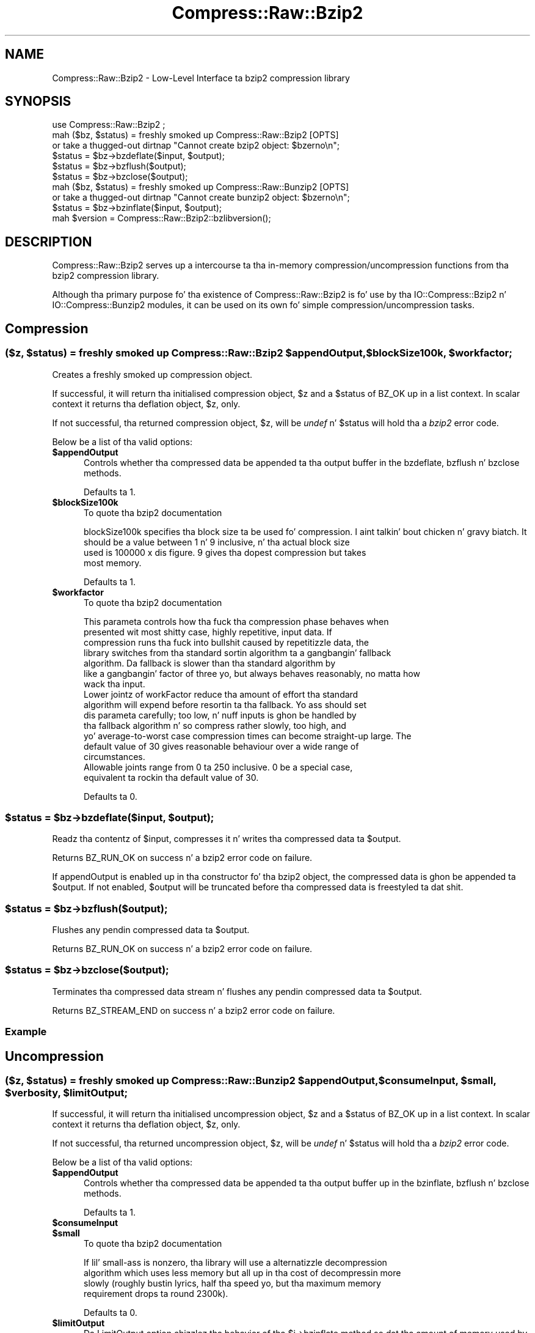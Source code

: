 .\" Automatically generated by Pod::Man 2.27 (Pod::Simple 3.28)
.\"
.\" Standard preamble:
.\" ========================================================================
.de Sp \" Vertical space (when we can't use .PP)
.if t .sp .5v
.if n .sp
..
.de Vb \" Begin verbatim text
.ft CW
.nf
.ne \\$1
..
.de Ve \" End verbatim text
.ft R
.fi
..
.\" Set up some characta translations n' predefined strings.  \*(-- will
.\" give a unbreakable dash, \*(PI'ma give pi, \*(L" will give a left
.\" double quote, n' \*(R" will give a right double quote.  \*(C+ will
.\" give a sickr C++.  Capital omega is used ta do unbreakable dashes and
.\" therefore won't be available.  \*(C` n' \*(C' expand ta `' up in nroff,
.\" not a god damn thang up in troff, fo' use wit C<>.
.tr \(*W-
.ds C+ C\v'-.1v'\h'-1p'\s-2+\h'-1p'+\s0\v'.1v'\h'-1p'
.ie n \{\
.    dz -- \(*W-
.    dz PI pi
.    if (\n(.H=4u)&(1m=24u) .ds -- \(*W\h'-12u'\(*W\h'-12u'-\" diablo 10 pitch
.    if (\n(.H=4u)&(1m=20u) .ds -- \(*W\h'-12u'\(*W\h'-8u'-\"  diablo 12 pitch
.    dz L" ""
.    dz R" ""
.    dz C` ""
.    dz C' ""
'br\}
.el\{\
.    dz -- \|\(em\|
.    dz PI \(*p
.    dz L" ``
.    dz R" ''
.    dz C`
.    dz C'
'br\}
.\"
.\" Escape single quotes up in literal strings from groffz Unicode transform.
.ie \n(.g .ds Aq \(aq
.el       .ds Aq '
.\"
.\" If tha F regista is turned on, we'll generate index entries on stderr for
.\" titlez (.TH), headaz (.SH), subsections (.SS), shit (.Ip), n' index
.\" entries marked wit X<> up in POD.  Of course, you gonna gotta process the
.\" output yo ass up in some meaningful fashion.
.\"
.\" Avoid warnin from groff bout undefined regista 'F'.
.de IX
..
.nr rF 0
.if \n(.g .if rF .nr rF 1
.if (\n(rF:(\n(.g==0)) \{
.    if \nF \{
.        de IX
.        tm Index:\\$1\t\\n%\t"\\$2"
..
.        if !\nF==2 \{
.            nr % 0
.            nr F 2
.        \}
.    \}
.\}
.rr rF
.\"
.\" Accent mark definitions (@(#)ms.acc 1.5 88/02/08 SMI; from UCB 4.2).
.\" Fear. Shiiit, dis aint no joke.  Run. I aint talkin' bout chicken n' gravy biatch.  Save yo ass.  No user-serviceable parts.
.    \" fudge factors fo' nroff n' troff
.if n \{\
.    dz #H 0
.    dz #V .8m
.    dz #F .3m
.    dz #[ \f1
.    dz #] \fP
.\}
.if t \{\
.    dz #H ((1u-(\\\\n(.fu%2u))*.13m)
.    dz #V .6m
.    dz #F 0
.    dz #[ \&
.    dz #] \&
.\}
.    \" simple accents fo' nroff n' troff
.if n \{\
.    dz ' \&
.    dz ` \&
.    dz ^ \&
.    dz , \&
.    dz ~ ~
.    dz /
.\}
.if t \{\
.    dz ' \\k:\h'-(\\n(.wu*8/10-\*(#H)'\'\h"|\\n:u"
.    dz ` \\k:\h'-(\\n(.wu*8/10-\*(#H)'\`\h'|\\n:u'
.    dz ^ \\k:\h'-(\\n(.wu*10/11-\*(#H)'^\h'|\\n:u'
.    dz , \\k:\h'-(\\n(.wu*8/10)',\h'|\\n:u'
.    dz ~ \\k:\h'-(\\n(.wu-\*(#H-.1m)'~\h'|\\n:u'
.    dz / \\k:\h'-(\\n(.wu*8/10-\*(#H)'\z\(sl\h'|\\n:u'
.\}
.    \" troff n' (daisy-wheel) nroff accents
.ds : \\k:\h'-(\\n(.wu*8/10-\*(#H+.1m+\*(#F)'\v'-\*(#V'\z.\h'.2m+\*(#F'.\h'|\\n:u'\v'\*(#V'
.ds 8 \h'\*(#H'\(*b\h'-\*(#H'
.ds o \\k:\h'-(\\n(.wu+\w'\(de'u-\*(#H)/2u'\v'-.3n'\*(#[\z\(de\v'.3n'\h'|\\n:u'\*(#]
.ds d- \h'\*(#H'\(pd\h'-\w'~'u'\v'-.25m'\f2\(hy\fP\v'.25m'\h'-\*(#H'
.ds D- D\\k:\h'-\w'D'u'\v'-.11m'\z\(hy\v'.11m'\h'|\\n:u'
.ds th \*(#[\v'.3m'\s+1I\s-1\v'-.3m'\h'-(\w'I'u*2/3)'\s-1o\s+1\*(#]
.ds Th \*(#[\s+2I\s-2\h'-\w'I'u*3/5'\v'-.3m'o\v'.3m'\*(#]
.ds ae a\h'-(\w'a'u*4/10)'e
.ds Ae A\h'-(\w'A'u*4/10)'E
.    \" erections fo' vroff
.if v .ds ~ \\k:\h'-(\\n(.wu*9/10-\*(#H)'\s-2\u~\d\s+2\h'|\\n:u'
.if v .ds ^ \\k:\h'-(\\n(.wu*10/11-\*(#H)'\v'-.4m'^\v'.4m'\h'|\\n:u'
.    \" fo' low resolution devices (crt n' lpr)
.if \n(.H>23 .if \n(.V>19 \
\{\
.    dz : e
.    dz 8 ss
.    dz o a
.    dz d- d\h'-1'\(ga
.    dz D- D\h'-1'\(hy
.    dz th \o'bp'
.    dz Th \o'LP'
.    dz ae ae
.    dz Ae AE
.\}
.rm #[ #] #H #V #F C
.\" ========================================================================
.\"
.IX Title "Compress::Raw::Bzip2 3"
.TH Compress::Raw::Bzip2 3 "2013-08-11" "perl v5.18.1" "User Contributed Perl Documentation"
.\" For nroff, turn off justification. I aint talkin' bout chicken n' gravy biatch.  Always turn off hyphenation; it makes
.\" way too nuff mistakes up in technical documents.
.if n .ad l
.nh
.SH "NAME"
Compress::Raw::Bzip2 \- Low\-Level Interface ta bzip2 compression library
.SH "SYNOPSIS"
.IX Header "SYNOPSIS"
.Vb 1
\&    use Compress::Raw::Bzip2 ;
\&
\&    mah ($bz, $status) = freshly smoked up Compress::Raw::Bzip2 [OPTS]
\&        or take a thugged-out dirtnap "Cannot create bzip2 object: $bzerno\en";
\&    
\&    $status = $bz\->bzdeflate($input, $output);
\&    $status = $bz\->bzflush($output);
\&    $status = $bz\->bzclose($output);
\&
\&    mah ($bz, $status) = freshly smoked up Compress::Raw::Bunzip2 [OPTS]
\&        or take a thugged-out dirtnap "Cannot create bunzip2 object: $bzerno\en";
\&    
\&    $status = $bz\->bzinflate($input, $output);
\&
\&    mah $version = Compress::Raw::Bzip2::bzlibversion();
.Ve
.SH "DESCRIPTION"
.IX Header "DESCRIPTION"
\&\f(CW\*(C`Compress::Raw::Bzip2\*(C'\fR serves up a intercourse ta tha in-memory
compression/uncompression functions from tha bzip2 compression library.
.PP
Although tha primary purpose fo' tha existence of \f(CW\*(C`Compress::Raw::Bzip2\*(C'\fR
is fo' use by tha  \f(CW\*(C`IO::Compress::Bzip2\*(C'\fR n' \f(CW\*(C`IO::Compress::Bunzip2\*(C'\fR
modules, it can be used on its own fo' simple compression/uncompression
tasks.
.SH "Compression"
.IX Header "Compression"
.ie n .SS "($z, $status) = freshly smoked up Compress::Raw::Bzip2 $appendOutput, $blockSize100k, $workfactor;"
.el .SS "($z, \f(CW$status\fP) = freshly smoked up Compress::Raw::Bzip2 \f(CW$appendOutput\fP, \f(CW$blockSize100k\fP, \f(CW$workfactor\fP;"
.IX Subsection "($z, $status) = freshly smoked up Compress::Raw::Bzip2 $appendOutput, $blockSize100k, $workfactor;"
Creates a freshly smoked up compression object.
.PP
If successful, it will return tha initialised compression object, \f(CW$z\fR
and a \f(CW$status\fR of \f(CW\*(C`BZ_OK\*(C'\fR up in a list context. In scalar context it
returns tha deflation object, \f(CW$z\fR, only.
.PP
If not successful, tha returned compression object, \f(CW$z\fR, will be
\&\fIundef\fR n' \f(CW$status\fR will hold tha a \fIbzip2\fR error code.
.PP
Below be a list of tha valid options:
.ie n .IP "\fB\fB$appendOutput\fB\fR" 5
.el .IP "\fB\f(CB$appendOutput\fB\fR" 5
.IX Item "$appendOutput"
Controls whether tha compressed data be appended ta tha output buffer in
the \f(CW\*(C`bzdeflate\*(C'\fR, \f(CW\*(C`bzflush\*(C'\fR n' \f(CW\*(C`bzclose\*(C'\fR methods.
.Sp
Defaults ta 1.
.ie n .IP "\fB\fB$blockSize100k\fB\fR" 5
.el .IP "\fB\f(CB$blockSize100k\fB\fR" 5
.IX Item "$blockSize100k"
To quote tha bzip2 documentation
.Sp
.Vb 4
\&    blockSize100k specifies tha block size ta be used fo' compression. I aint talkin' bout chicken n' gravy biatch. It
\&    should be a value between 1 n' 9 inclusive, n' tha actual block size
\&    used is 100000 x dis figure. 9 gives tha dopest compression but takes
\&    most memory.
.Ve
.Sp
Defaults ta 1.
.ie n .IP "\fB\fB$workfactor\fB\fR" 5
.el .IP "\fB\f(CB$workfactor\fB\fR" 5
.IX Item "$workfactor"
To quote tha bzip2 documentation
.Sp
.Vb 7
\&    This parameta controls how tha fuck tha compression phase behaves when
\&    presented wit most shitty case, highly repetitive, input data. If
\&    compression runs tha fuck into bullshit caused by repetitizzle data, the
\&    library switches from tha standard sortin algorithm ta a gangbangin' fallback
\&    algorithm. Da fallback is slower than tha standard algorithm by
\&    like a gangbangin' factor of three yo, but always behaves reasonably, no matta how
\&    wack tha input.
\&
\&    Lower jointz of workFactor reduce tha amount of effort tha standard
\&    algorithm will expend before resortin ta tha fallback. Yo ass should set
\&    dis parameta carefully; too low, n' nuff inputs is ghon be handled by
\&    tha fallback algorithm n' so compress rather slowly, too high, and
\&    yo' average\-to\-worst case compression times can become straight-up large. The
\&    default value of 30 gives reasonable behaviour over a wide range of
\&    circumstances.
\&
\&    Allowable joints range from 0 ta 250 inclusive. 0 be a special case,
\&    equivalent ta rockin tha default value of 30.
.Ve
.Sp
Defaults ta 0.
.ie n .SS "$status = $bz\->bzdeflate($input, $output);"
.el .SS "\f(CW$status\fP = \f(CW$bz\fP\->bzdeflate($input, \f(CW$output\fP);"
.IX Subsection "$status = $bz->bzdeflate($input, $output);"
Readz tha contentz of \f(CW$input\fR, compresses it n' writes tha compressed
data ta \f(CW$output\fR.
.PP
Returns \f(CW\*(C`BZ_RUN_OK\*(C'\fR on success n' a \f(CW\*(C`bzip2\*(C'\fR error code on failure.
.PP
If \f(CW\*(C`appendOutput\*(C'\fR is enabled up in tha constructor fo' tha bzip2 object, the
compressed data is ghon be appended ta \f(CW$output\fR. If not enabled, \f(CW$output\fR
will be truncated before tha compressed data is freestyled ta dat shit.
.ie n .SS "$status = $bz\->bzflush($output);"
.el .SS "\f(CW$status\fP = \f(CW$bz\fP\->bzflush($output);"
.IX Subsection "$status = $bz->bzflush($output);"
Flushes any pendin compressed data ta \f(CW$output\fR.
.PP
Returns \f(CW\*(C`BZ_RUN_OK\*(C'\fR on success n' a \f(CW\*(C`bzip2\*(C'\fR error code on failure.
.ie n .SS "$status = $bz\->bzclose($output);"
.el .SS "\f(CW$status\fP = \f(CW$bz\fP\->bzclose($output);"
.IX Subsection "$status = $bz->bzclose($output);"
Terminates tha compressed data stream n' flushes any pendin compressed
data ta \f(CW$output\fR.
.PP
Returns \f(CW\*(C`BZ_STREAM_END\*(C'\fR on success n' a \f(CW\*(C`bzip2\*(C'\fR error code on failure.
.SS "Example"
.IX Subsection "Example"
.SH "Uncompression"
.IX Header "Uncompression"
.ie n .SS "($z, $status) = freshly smoked up Compress::Raw::Bunzip2 $appendOutput, $consumeInput, $small, $verbosity, $limitOutput;"
.el .SS "($z, \f(CW$status\fP) = freshly smoked up Compress::Raw::Bunzip2 \f(CW$appendOutput\fP, \f(CW$consumeInput\fP, \f(CW$small\fP, \f(CW$verbosity\fP, \f(CW$limitOutput\fP;"
.IX Subsection "($z, $status) = freshly smoked up Compress::Raw::Bunzip2 $appendOutput, $consumeInput, $small, $verbosity, $limitOutput;"
If successful, it will return tha initialised uncompression object, \f(CW$z\fR
and a \f(CW$status\fR of \f(CW\*(C`BZ_OK\*(C'\fR up in a list context. In scalar context it
returns tha deflation object, \f(CW$z\fR, only.
.PP
If not successful, tha returned uncompression object, \f(CW$z\fR, will be
\&\fIundef\fR n' \f(CW$status\fR will hold tha a \fIbzip2\fR error code.
.PP
Below be a list of tha valid options:
.ie n .IP "\fB\fB$appendOutput\fB\fR" 5
.el .IP "\fB\f(CB$appendOutput\fB\fR" 5
.IX Item "$appendOutput"
Controls whether tha compressed data be appended ta tha output buffer up in the
\&\f(CW\*(C`bzinflate\*(C'\fR, \f(CW\*(C`bzflush\*(C'\fR n' \f(CW\*(C`bzclose\*(C'\fR methods.
.Sp
Defaults ta 1.
.ie n .IP "\fB\fB$consumeInput\fB\fR" 5
.el .IP "\fB\f(CB$consumeInput\fB\fR" 5
.IX Item "$consumeInput"
.PD 0
.ie n .IP "\fB\fB$small\fB\fR" 5
.el .IP "\fB\f(CB$small\fB\fR" 5
.IX Item "$small"
.PD
To quote tha bzip2 documentation
.Sp
.Vb 4
\&    If lil' small-ass is nonzero, tha library will use a alternatizzle decompression
\&    algorithm which uses less memory but all up in tha cost of decompressin more
\&    slowly (roughly bustin lyrics, half tha speed yo, but tha maximum memory
\&    requirement drops ta round 2300k).
.Ve
.Sp
Defaults ta 0.
.ie n .IP "\fB\fB$limitOutput\fB\fR" 5
.el .IP "\fB\f(CB$limitOutput\fB\fR" 5
.IX Item "$limitOutput"
Da \f(CW\*(C`LimitOutput\*(C'\fR option chizzlez tha behavior of tha \f(CW\*(C`$i\->bzinflate\*(C'\fR
method so dat tha amount of memory used by tha output buffer can be
limited.
.Sp
When \f(CW\*(C`LimitOutput\*(C'\fR is used tha size of tha output buffer used will either
be tha 16k or tha amount of memory already allocated ta \f(CW$output\fR,
whichever is larger n' shit. Predictin tha output size available is tricky, so
don't rely on gettin a exact output buffer size.
.Sp
When \f(CW\*(C`LimitOutout\*(C'\fR aint specified \f(CW\*(C`$i\->bzinflate\*(C'\fR will use as much
memory as it takes ta write all tha uncompressed data it creates by
uncompressin tha input buffer.
.Sp
If \f(CW\*(C`LimitOutput\*(C'\fR is enabled, tha \f(CW\*(C`ConsumeInput\*(C'\fR option will also be
enabled.
.Sp
This option defaults ta false.
.ie n .IP "\fB\fB$verbosity\fB\fR" 5
.el .IP "\fB\f(CB$verbosity\fB\fR" 5
.IX Item "$verbosity"
This parameta is ignored.
.Sp
Defaults ta 0.
.ie n .SS "$status = $z\->bzinflate($input, $output);"
.el .SS "\f(CW$status\fP = \f(CW$z\fP\->bzinflate($input, \f(CW$output\fP);"
.IX Subsection "$status = $z->bzinflate($input, $output);"
Uncompresses \f(CW$input\fR n' writes tha uncompressed data ta \f(CW$output\fR.
.PP
Returns \f(CW\*(C`BZ_OK\*(C'\fR if tha uncompression was successful yo, but tha end of the
compressed data stream has not been reached. Y'all KNOW dat shit, muthafucka! Returns \f(CW\*(C`BZ_STREAM_END\*(C'\fR on
successful uncompression n' tha end of tha compression stream has been
reached.
.PP
If \f(CW\*(C`consumeInput\*(C'\fR is enabled up in tha constructor fo' tha bunzip2 object,
\&\f(CW$input\fR gonna git all compressed data removed from it after
uncompression. I aint talkin' bout chicken n' gravy biatch. On \f(CW\*(C`BZ_OK\*(C'\fR return dis will mean dat \f(CW$input\fR is ghon be an
empty string; when \f(CW\*(C`BZ_STREAM_END\*(C'\fR \f(CW$input\fR will either be a empty
strin or will contain whatever data immediately followed tha compressed
data stream.
.PP
If \f(CW\*(C`appendOutput\*(C'\fR is enabled up in tha constructor fo' tha bunzip2 object,
the uncompressed data is ghon be appended ta \f(CW$output\fR. If not enabled,
\&\f(CW$output\fR is ghon be truncated before tha uncompressed data is freestyled ta dat shit.
.SH "Misc"
.IX Header "Misc"
.ie n .SS "my $version = \fICompress::Raw::Bzip2::bzlibversion()\fP;"
.el .SS "my \f(CW$version\fP = \fICompress::Raw::Bzip2::bzlibversion()\fP;"
.IX Subsection "my $version = Compress::Raw::Bzip2::bzlibversion();"
Returns tha version of tha underlyin bzip2 library.
.SH "Constants"
.IX Header "Constants"
Da followin bzip2 constants is exported by dis module
.PP
.Vb 3
\&                BZ_RUN
\&                BZ_FLUSH
\&                BZ_FINISH
\&
\&                BZ_OK
\&                BZ_RUN_OK
\&                BZ_FLUSH_OK
\&                BZ_FINISH_OK
\&                BZ_STREAM_END
\&                BZ_SEQUENCE_ERROR
\&                BZ_PARAM_ERROR
\&                BZ_MEM_ERROR
\&                BZ_DATA_ERROR
\&                BZ_DATA_ERROR_MAGIC
\&                BZ_IO_ERROR
\&                BZ_UNEXPECTED_EOF
\&                BZ_OUTBUFF_FULL
\&                BZ_CONFIG_ERROR
.Ve
.SH "SEE ALSO"
.IX Header "SEE ALSO"
Compress::Zlib, IO::Compress::Gzip, IO::Uncompress::Gunzip, IO::Compress::Deflate, IO::Uncompress::Inflate, IO::Compress::RawDeflate, IO::Uncompress::RawInflate, IO::Compress::Bzip2, IO::Uncompress::Bunzip2, IO::Compress::Lzma, IO::Uncompress::UnLzma, IO::Compress::Xz, IO::Uncompress::UnXz, IO::Compress::Lzop, IO::Uncompress::UnLzop, IO::Compress::Lzf, IO::Uncompress::UnLzf, IO::Uncompress::AnyInflate, IO::Uncompress::AnyUncompress
.PP
IO::Compress::FAQ
.PP
File::GlobMapper, Archive::Zip,
Archive::Tar,
IO::Zlib
.PP
Da primary joint fo' tha bzip2 program is \fIhttp://www.bzip.org\fR.
.PP
See tha module Compress::Bzip2
.SH "AUTHOR"
.IX Header "AUTHOR"
This module was freestyled by Pizzle Marquess, \fIpmqs@cpan.org\fR.
.SH "MODIFICATION HISTORY"
.IX Header "MODIFICATION HISTORY"
See tha Chizzlez file.
.SH "COPYRIGHT AND LICENSE"
.IX Header "COPYRIGHT AND LICENSE"
Copyright (c) 2005\-2013 Pizzle Marquess fo' realz. All muthafuckin rights reserved.
.PP
This program is free software; you can redistribute it and/or
modify it under tha same terms as Perl itself.
